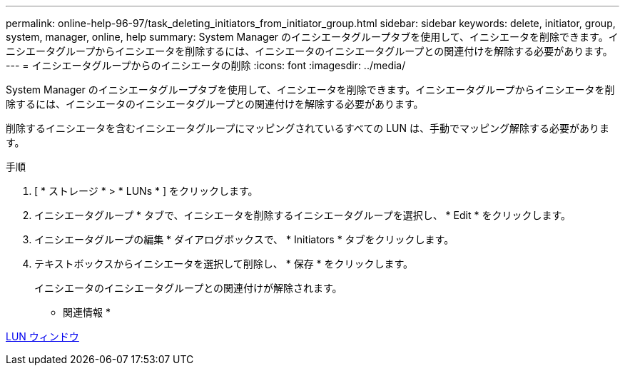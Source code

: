 ---
permalink: online-help-96-97/task_deleting_initiators_from_initiator_group.html 
sidebar: sidebar 
keywords: delete, initiator, group, system, manager, online, help 
summary: System Manager のイニシエータグループタブを使用して、イニシエータを削除できます。イニシエータグループからイニシエータを削除するには、イニシエータのイニシエータグループとの関連付けを解除する必要があります。 
---
= イニシエータグループからのイニシエータの削除
:icons: font
:imagesdir: ../media/


[role="lead"]
System Manager のイニシエータグループタブを使用して、イニシエータを削除できます。イニシエータグループからイニシエータを削除するには、イニシエータのイニシエータグループとの関連付けを解除する必要があります。

削除するイニシエータを含むイニシエータグループにマッピングされているすべての LUN は、手動でマッピング解除する必要があります。

.手順
. [ * ストレージ * > * LUNs * ] をクリックします。
. イニシエータグループ * タブで、イニシエータを削除するイニシエータグループを選択し、 * Edit * をクリックします。
. イニシエータグループの編集 * ダイアログボックスで、 * Initiators * タブをクリックします。
. テキストボックスからイニシエータを選択して削除し、 * 保存 * をクリックします。
+
イニシエータのイニシエータグループとの関連付けが解除されます。



* 関連情報 *

xref:reference_luns_window.adoc[LUN ウィンドウ]
